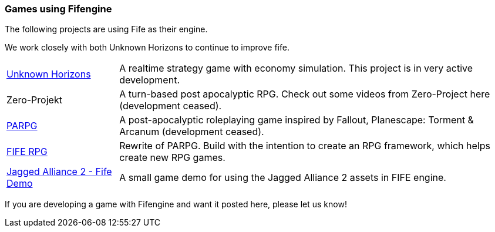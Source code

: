 [games-using-fifengine]
=== Games using Fifengine

The following projects are using Fife as their engine. 

We work closely with both Unknown Horizons to continue to improve fife.

[horizontal]
http://www.unknown-horizons.org/[Unknown Horizons]::  
    A realtime strategy game with economy simulation. This project is in very active development.
    
Zero-Projekt::
    A turn-based post apocalyptic RPG. Check out some videos from Zero-Project here (development ceased).
    
http://blog.parpg.net/[PARPG]::             
    A post-apocalyptic roleplaying game inspired by Fallout, Planescape: Torment & Arcanum (development ceased).
    
https://github.com/fife-rpg/fife-rpg[FIFE RPG]::
    Rewrite of PARPG. Build with the intention to create an RPG framework, which helps create new RPG games.

https://github.com/selaux/ja2-fife-demo[Jagged Alliance 2 - Fife Demo]::
    A small game demo for using the Jagged Alliance 2 assets in FIFE engine.

If you are developing a game with Fifengine and want it posted here, please let us know!
